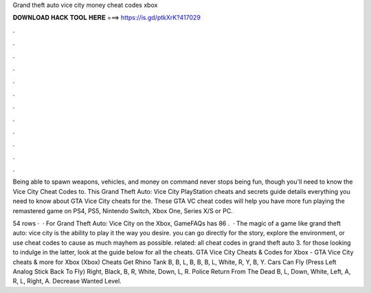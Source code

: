 Grand theft auto vice city money cheat codes xbox



𝐃𝐎𝐖𝐍𝐋𝐎𝐀𝐃 𝐇𝐀𝐂𝐊 𝐓𝐎𝐎𝐋 𝐇𝐄𝐑𝐄 ===> https://is.gd/ptkXrK?417029



.



.



.



.



.



.



.



.



.



.



.



.

Being able to spawn weapons, vehicles, and money on command never stops being fun, though you'll need to know the Vice City Cheat Codes to. This Grand Theft Auto: Vice City PlayStation cheats and secrets guide details everything you need to know about GTA Vice City cheats for the. These GTA VC cheat codes will help you have more fun playing the remastered game on PS4, PS5, Nintendo Switch, Xbox One, Series X/S or PC.

54 rows ·  · For Grand Theft Auto: Vice City on the Xbox, GameFAQs has 86 .  · The magic of a game like grand theft auto: vice city is the ability to play it the way you desire. you can go directly for the story, explore the environment, or use cheat codes to cause as much mayhem as possible. related: all cheat codes in grand theft auto 3. for those looking to indulge in the latter, look at the guide below for all the cheats. GTA Vice City Cheats & Codes for Xbox -  GTA Vice City cheats & more for Xbox (Xbox) Cheats Get Rhino Tank B, B, L, B, B, B, L, White, R, Y, B, Y. Cars Can Fly (Press Left Analog Stick Back To Fly) Right, Black, B, R, White, Down, L, R. Police Return From The Dead B, L, Down, White, Left, A, R, L, Right, A. Decrease Wanted Level.
